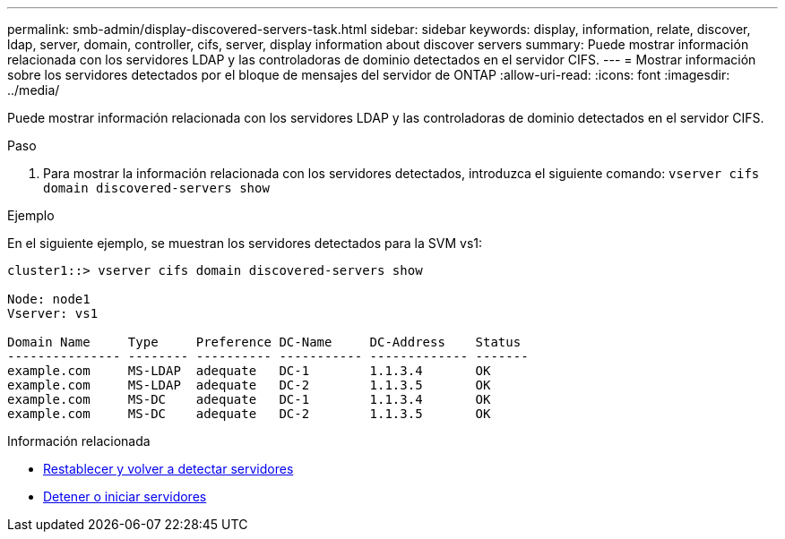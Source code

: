 ---
permalink: smb-admin/display-discovered-servers-task.html 
sidebar: sidebar 
keywords: display, information, relate, discover, ldap, server, domain, controller, cifs, server, display information about discover servers 
summary: Puede mostrar información relacionada con los servidores LDAP y las controladoras de dominio detectados en el servidor CIFS. 
---
= Mostrar información sobre los servidores detectados por el bloque de mensajes del servidor de ONTAP
:allow-uri-read: 
:icons: font
:imagesdir: ../media/


[role="lead"]
Puede mostrar información relacionada con los servidores LDAP y las controladoras de dominio detectados en el servidor CIFS.

.Paso
. Para mostrar la información relacionada con los servidores detectados, introduzca el siguiente comando: `vserver cifs domain discovered-servers show`


.Ejemplo
En el siguiente ejemplo, se muestran los servidores detectados para la SVM vs1:

[listing]
----
cluster1::> vserver cifs domain discovered-servers show

Node: node1
Vserver: vs1

Domain Name     Type     Preference DC-Name     DC-Address    Status
--------------- -------- ---------- ----------- ------------- -------
example.com     MS-LDAP  adequate   DC-1        1.1.3.4       OK
example.com     MS-LDAP  adequate   DC-2        1.1.3.5       OK
example.com     MS-DC    adequate   DC-1        1.1.3.4       OK
example.com     MS-DC    adequate   DC-2        1.1.3.5       OK
----
.Información relacionada
* xref:reset-rediscovering-servers-task.adoc[Restablecer y volver a detectar servidores]
* xref:stop-start-server-task.adoc[Detener o iniciar servidores]

